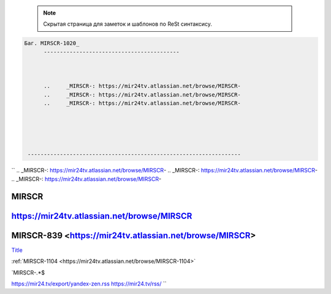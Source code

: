 

 .. note::

	Скрытая страница для заметок и шаблонов по ReSt синтаксису.




.. code-block:: text




   Баг. MIRSCR-1020_
	 ------------------------------------------



	 ..	_MIRSCR-: https://mir24tv.atlassian.net/browse/MIRSCR-
	 ..	_MIRSCR-: https://mir24tv.atlassian.net/browse/MIRSCR-
	 ..	_MIRSCR-: https://mir24tv.atlassian.net/browse/MIRSCR-





    ------------------------------------------------------------------

``
..	_MIRSCR-: https://mir24tv.atlassian.net/browse/MIRSCR-
..	_MIRSCR-: https://mir24tv.atlassian.net/browse/MIRSCR-
..	_MIRSCR-: https://mir24tv.atlassian.net/browse/MIRSCR-



|{tname}|
--------------------

|{lnk}|
--------------------

|{tname}|-839 <|{lnk}|>
--------------------


.. |sec| replace::  Title <https://news.mail.ru/rss/economics/91/>`_

.. |{lnk}| replace:: https://mir24tv.atlassian.net/browse/MIRSCR

.. |{tname}| replace:: MIRSCR

`Title <|{lnk}|>`_





:ref:`MIRSCR-1104 <https://mir24tv.atlassian.net/browse/MIRSCR-1104>`


`MIRSCR-.*$


https://mir24.tv/export/yandex-zen.rss
https://mir24.tv/rss/
``

